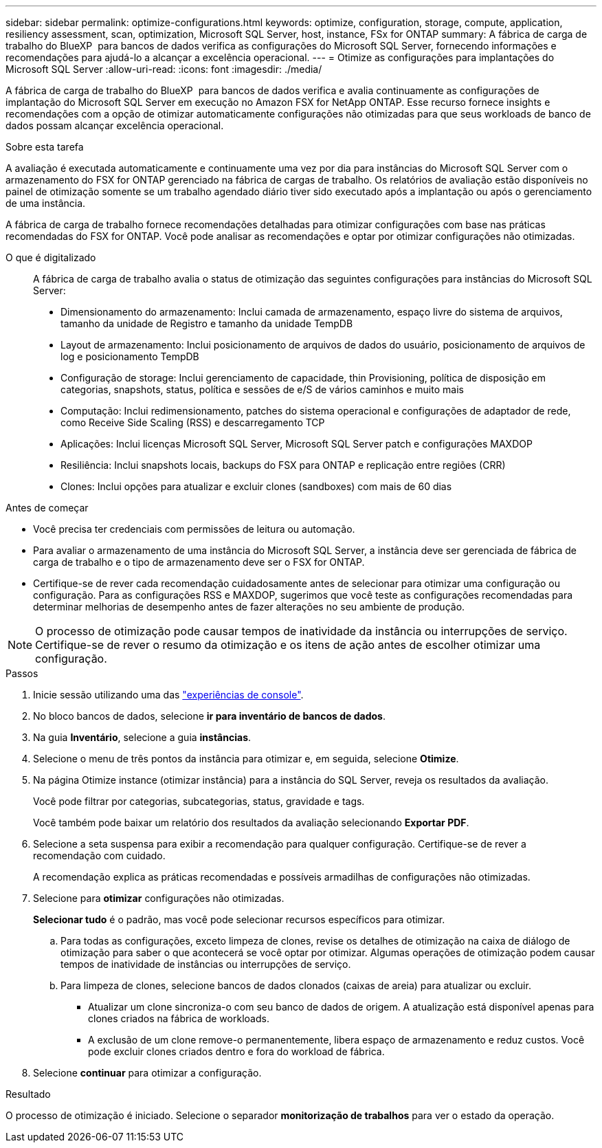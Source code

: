 ---
sidebar: sidebar 
permalink: optimize-configurations.html 
keywords: optimize, configuration, storage, compute, application, resiliency assessment, scan, optimization, Microsoft SQL Server, host, instance, FSx for ONTAP 
summary: A fábrica de carga de trabalho do BlueXP  para bancos de dados verifica as configurações do Microsoft SQL Server, fornecendo informações e recomendações para ajudá-lo a alcançar a excelência operacional. 
---
= Otimize as configurações para implantações do Microsoft SQL Server
:allow-uri-read: 
:icons: font
:imagesdir: ./media/


[role="lead"]
A fábrica de carga de trabalho do BlueXP  para bancos de dados verifica e avalia continuamente as configurações de implantação do Microsoft SQL Server em execução no Amazon FSX for NetApp ONTAP. Esse recurso fornece insights e recomendações com a opção de otimizar automaticamente configurações não otimizadas para que seus workloads de banco de dados possam alcançar excelência operacional.

.Sobre esta tarefa
A avaliação é executada automaticamente e continuamente uma vez por dia para instâncias do Microsoft SQL Server com o armazenamento do FSX for ONTAP gerenciado na fábrica de cargas de trabalho. Os relatórios de avaliação estão disponíveis no painel de otimização somente se um trabalho agendado diário tiver sido executado após a implantação ou após o gerenciamento de uma instância.

A fábrica de carga de trabalho fornece recomendações detalhadas para otimizar configurações com base nas práticas recomendadas do FSX for ONTAP. Você pode analisar as recomendações e optar por otimizar configurações não otimizadas.

O que é digitalizado:: A fábrica de carga de trabalho avalia o status de otimização das seguintes configurações para instâncias do Microsoft SQL Server:
+
--
* Dimensionamento do armazenamento: Inclui camada de armazenamento, espaço livre do sistema de arquivos, tamanho da unidade de Registro e tamanho da unidade TempDB
* Layout de armazenamento: Inclui posicionamento de arquivos de dados do usuário, posicionamento de arquivos de log e posicionamento TempDB
* Configuração de storage: Inclui gerenciamento de capacidade, thin Provisioning, política de disposição em categorias, snapshots, status, política e sessões de e/S de vários caminhos e muito mais
* Computação: Inclui redimensionamento, patches do sistema operacional e configurações de adaptador de rede, como Receive Side Scaling (RSS) e descarregamento TCP
* Aplicações: Inclui licenças Microsoft SQL Server, Microsoft SQL Server patch e configurações MAXDOP
* Resiliência: Inclui snapshots locais, backups do FSX para ONTAP e replicação entre regiões (CRR)
* Clones: Inclui opções para atualizar e excluir clones (sandboxes) com mais de 60 dias


--


.Antes de começar
* Você precisa ter credenciais com permissões de leitura ou automação.
* Para avaliar o armazenamento de uma instância do Microsoft SQL Server, a instância deve ser gerenciada de fábrica de carga de trabalho e o tipo de armazenamento deve ser o FSX for ONTAP.
* Certifique-se de rever cada recomendação cuidadosamente antes de selecionar para otimizar uma configuração ou configuração. Para as configurações RSS e MAXDOP, sugerimos que você teste as configurações recomendadas para determinar melhorias de desempenho antes de fazer alterações no seu ambiente de produção.



NOTE: O processo de otimização pode causar tempos de inatividade da instância ou interrupções de serviço. Certifique-se de rever o resumo da otimização e os itens de ação antes de escolher otimizar uma configuração.

.Passos
. Inicie sessão utilizando uma das link:https://docs.netapp.com/us-en/workload-setup-admin/console-experiences.html["experiências de console"^].
. No bloco bancos de dados, selecione *ir para inventário de bancos de dados*.
. Na guia *Inventário*, selecione a guia *instâncias*.
. Selecione o menu de três pontos da instância para otimizar e, em seguida, selecione *Otimize*.
. Na página Otimize instance (otimizar instância) para a instância do SQL Server, reveja os resultados da avaliação.
+
Você pode filtrar por categorias, subcategorias, status, gravidade e tags.

+
Você também pode baixar um relatório dos resultados da avaliação selecionando *Exportar PDF*.

. Selecione a seta suspensa para exibir a recomendação para qualquer configuração. Certifique-se de rever a recomendação com cuidado.
+
A recomendação explica as práticas recomendadas e possíveis armadilhas de configurações não otimizadas.

. Selecione para *otimizar* configurações não otimizadas.
+
*Selecionar tudo* é o padrão, mas você pode selecionar recursos específicos para otimizar.

+
.. Para todas as configurações, exceto limpeza de clones, revise os detalhes de otimização na caixa de diálogo de otimização para saber o que acontecerá se você optar por otimizar. Algumas operações de otimização podem causar tempos de inatividade de instâncias ou interrupções de serviço.
.. Para limpeza de clones, selecione bancos de dados clonados (caixas de areia) para atualizar ou excluir.
+
*** Atualizar um clone sincroniza-o com seu banco de dados de origem. A atualização está disponível apenas para clones criados na fábrica de workloads.
*** A exclusão de um clone remove-o permanentemente, libera espaço de armazenamento e reduz custos. Você pode excluir clones criados dentro e fora do workload de fábrica.




. Selecione *continuar* para otimizar a configuração.


.Resultado
O processo de otimização é iniciado. Selecione o separador *monitorização de trabalhos* para ver o estado da operação.

